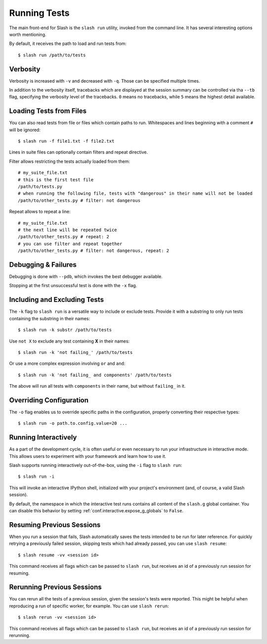 .. _slash_run:

Running Tests
=============

The main front-end for Slash is the ``slash run`` utility, invoked from the command line. It has several interesting options worth mentioning.

By default, it receives the path to load and run tests from::

  $ slash run /path/to/tests

Verbosity
---------

Verbosity is increased with ``-v`` and decreased with ``-q``. Those can be specified multiple times.

In addition to the verbosity itself, tracebacks which are displayed at the session summary can be controlled via tha ``--tb`` flag, specifying the verbosity level of the tracebacks. ``0`` means no tracebacks, while ``5`` means the highest detail available.

.. seealso:: :ref:`logging`

Loading Tests from Files
------------------------

You can also read tests from file or files which contain paths to run. Whitespaces and lines beginning with a comment ``#`` will be ignored::

  $ slash run -f file1.txt -f file2.txt

Lines in suite files can optionally contain filters and repeat directive.

Filter allows restricting the tests actually loaded from them::

  # my_suite_file.txt
  # this is the first test file
  /path/to/tests.py
  # when running the following file, tests with "dangerous" in their name will not be loaded
  /path/to/other_tests.py # filter: not dangerous

.. seealso:: The filter syntax is exactly like ``-k`` described below

Repeat allows to repeat a line::

  # my_suite_file.txt
  # the next line will be repeated twice
  /path/to/other_tests.py # repeat: 2
  # you can use filter and repeat together
  /path/to/other_tests.py # filter: not dangerous, repeat: 2


Debugging & Failures
--------------------

Debugging is done with ``--pdb``, which invokes the best debugger available.

Stopping at the first unsuccessful test is done with the ``-x`` flag.


.. seealso:: :ref:`exceptions`



Including and Excluding Tests
-----------------------------

The ``-k`` flag to ``slash run`` is a versatile way to include or exclude tests. Provide it with a substring to only run tests containing the substring in their names::

  $ slash run -k substr /path/to/tests

Use ``not X`` to exclude any test containing **X** in their names::

  $ slash run -k 'not failing_' /path/to/tests

Or use a more complex expression involving ``or`` and ``and``::

  $ slash run -k 'not failing_ and components' /path/to/tests

The above will run all tests with ``components`` in their name, but without ``failing_`` in it.

Overriding Configuration
------------------------

The ``-o`` flag enables us to override specific paths in the configuration, properly converting their respective types::

  $ slash run -o path.to.config.value=20 ...



.. seealso:: configuration

Running Interactively
---------------------

As a part of the development cycle, it is often useful or even necessary to run your infrastructure in interactive mode. This allows users to experiment with your framework and learn how to use it.

Slash supports running interactively out-of-the-box, using the ``-i`` flag to ``slash run``::

  $ slash run -i

This will invoke an interactive IPython shell, initialized with your project's environment (and, of course, a valid Slash session).

By default, the namespace in which the interactive test runs contains all content of the ``slash.g`` global container. You can disable this behavior by setting :ref:`conf.interactive.expose_g_globals` to ``False``.

.. seealso:: :ref:`cookbook-interactive-namespace`


Resuming Previous Sessions
--------------------------

When you run a session that fails, Slash automatically saves the tests intended to be run for later reference. For quickly retrying a previously failed session, skipping tests which had already passed, you can use ``slash resume``::

  $ slash resume -vv <session id>

This command receives all flags which can be passed to ``slash run``, but receives an id of a previously run session for resuming.


Rerunning Previous Sessions
---------------------------

You can rerun all the tests of a previous session, given the session's tests were reported. This might be helpful when reproducing a run of specific worker, for example. You can use ``slash rerun``::

  $ slash rerun -vv <session id>

This command receives all flags which can be passed to ``slash run``, but receives an id of a previously run session for rerunning.
